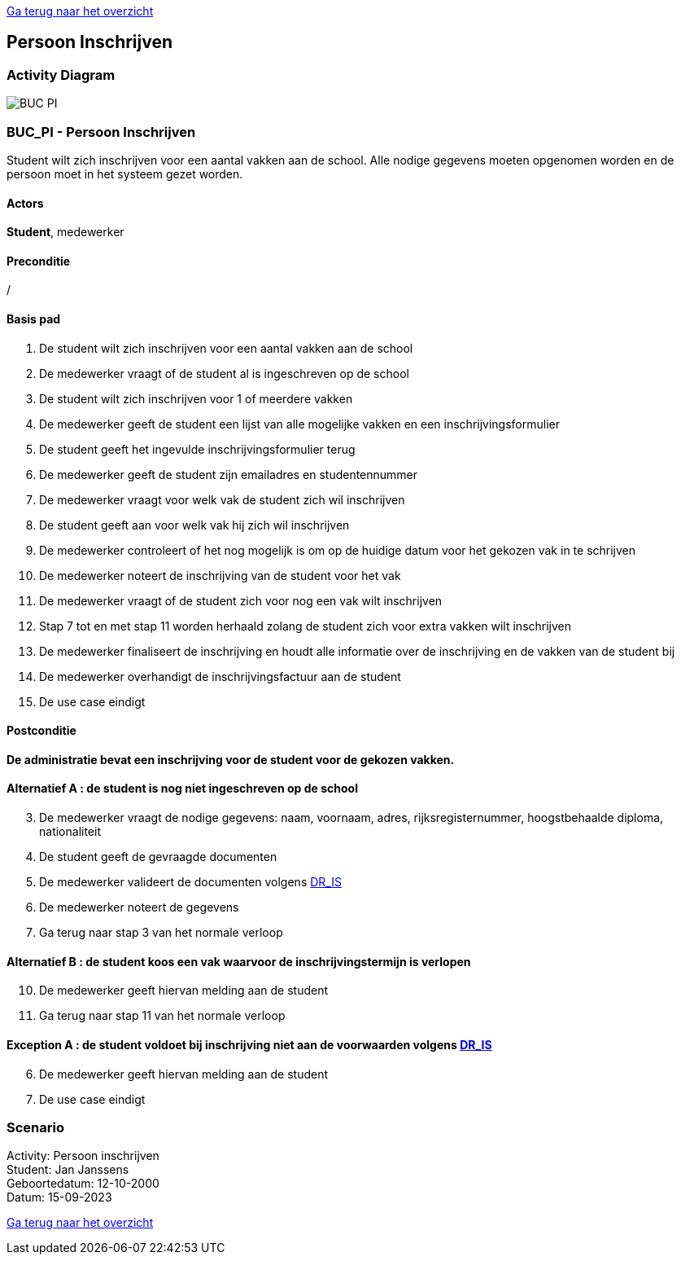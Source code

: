 link:Groeptaak2.adoc[Ga terug naar het overzicht]

== *Persoon Inschrijven*

=== *Activity Diagram*
image::BUC_PI.png[]

=== *BUC_PI - Persoon Inschrijven*
Student wilt zich inschrijven voor een aantal vakken aan de school. Alle nodige gegevens moeten opgenomen worden en de persoon moet in het systeem gezet worden.

==== Actors 
[underline]##**Student**##, medewerker

==== Preconditie 
/

==== Basis pad 
. De [underline]#student# wilt zich inschrijven voor een aantal vakken aan de school
. De [underline]#medewerker# vraagt of de student al is ingeschreven op de school
. De [underline]#student# wilt zich inschrijven voor 1 of meerdere vakken
. De [underline]#medewerker# geeft de student een lijst van alle mogelijke vakken en een inschrijvingsformulier
. De [underline]#student# geeft het ingevulde inschrijvingsformulier terug
. De [underline]#medewerker# geeft de student zijn emailadres en studentennummer
. De [underline]#medewerker# vraagt voor welk vak de student zich wil inschrijven
. De [underline]#student# geeft aan voor welk vak hij zich wil inschrijven
. De [underline]#medewerker# controleert of het nog mogelijk is om op de huidige datum voor het gekozen vak in te schrijven
. De [underline]#medewerker# noteert de inschrijving van de student voor het vak
. De [underline]#medewerker# vraagt of de student zich voor nog een vak wilt inschrijven
. Stap 7 tot en met stap 11 worden herhaald zolang de student zich voor extra vakken wilt inschrijven
. De [underline]#medewerker# finaliseert de inschrijving en houdt alle informatie  over de inschrijving en de vakken van de student bij
. De [underline]#medewerker# overhandigt de inschrijvingsfactuur aan de student
. De use case eindigt

==== Postconditie 
**De administratie bevat een inschrijving voor de student voor de gekozen vakken.**

==== Alternatief A : de student is nog niet ingeschreven op de school
[start=3]
. De [underline]#medewerker# vraagt de nodige gegevens: naam, voornaam, adres, rijksregisternummer, hoogstbehaalde diploma, nationaliteit
. De [underline]#student# geeft de gevraagde documenten
. De [underline]#medewerker# valideert de documenten volgens link:DR.adoc[DR_IS]
. De [underline]#medewerker# noteert de gegevens
. Ga terug naar stap 3 van het normale verloop

==== Alternatief B : de student koos een vak waarvoor de inschrijvingstermijn is verlopen
[start=10]
. De [underline]#medewerker# geeft hiervan melding aan de student
. Ga terug naar stap 11 van het normale verloop

==== Exception A : de student voldoet bij inschrijving niet aan de voorwaarden volgens link:DR.adoc[DR_IS]
[start=6]
. De [underline]#medewerker# geeft hiervan melding aan de student
. De use case eindigt

=== *Scenario*
[%hardbreaks]
Activity: Persoon inschrijven
Student: Jan Janssens
Geboortedatum: 12-10-2000
Datum: 15-09-2023
[%hardbreaks]

link:Groeptaak2.adoc[Ga terug naar het overzicht]